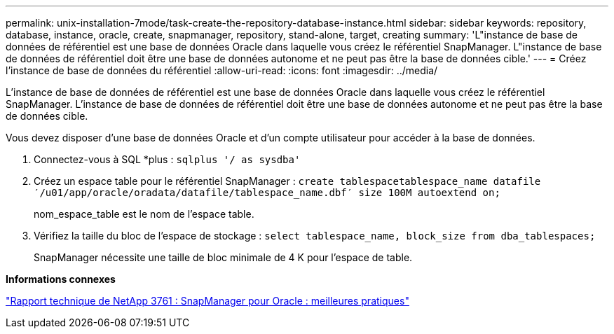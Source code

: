 ---
permalink: unix-installation-7mode/task-create-the-repository-database-instance.html 
sidebar: sidebar 
keywords: repository, database, instance, oracle, create, snapmanager, repository, stand-alone, target, creating 
summary: 'L"instance de base de données de référentiel est une base de données Oracle dans laquelle vous créez le référentiel SnapManager. L"instance de base de données de référentiel doit être une base de données autonome et ne peut pas être la base de données cible.' 
---
= Créez l'instance de base de données du référentiel
:allow-uri-read: 
:icons: font
:imagesdir: ../media/


[role="lead"]
L'instance de base de données de référentiel est une base de données Oracle dans laquelle vous créez le référentiel SnapManager. L'instance de base de données de référentiel doit être une base de données autonome et ne peut pas être la base de données cible.

Vous devez disposer d'une base de données Oracle et d'un compte utilisateur pour accéder à la base de données.

. Connectez-vous à SQL *plus : `sqlplus '/ as sysdba'`
. Créez un espace table pour le référentiel SnapManager : `create tablespacetablespace_name datafile ′/u01/app/oracle/oradata/datafile/tablespace_name.dbf′ size 100M autoextend on;`
+
nom_espace_table est le nom de l'espace table.

. Vérifiez la taille du bloc de l'espace de stockage : `select tablespace_name, block_size from dba_tablespaces;`
+
SnapManager nécessite une taille de bloc minimale de 4 K pour l'espace de table.



*Informations connexes*

http://www.netapp.com/us/media/tr-3761.pdf["Rapport technique de NetApp 3761 : SnapManager pour Oracle : meilleures pratiques"]
